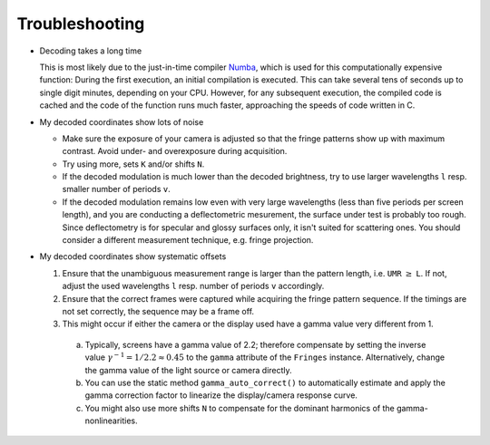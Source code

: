 Troubleshooting
===============

- Decoding takes a long time

  This is most likely due to the just-in-time compiler `Numba <https://numba.pydata.org/>`_,
  which is used for this computationally expensive function:
  During the first execution, an initial compilation is executed. 
  This can take several tens of seconds up to single digit minutes, depending on your CPU.
  However, for any subsequent execution, the compiled code is cached and the code of the function runs much faster, 
  approaching the speeds of code written in C.


- My decoded coordinates show lots of noise

  - Make sure the exposure of your camera is adjusted so that the fringe patterns show up with maximum contrast.
    Avoid under- and overexposure during acquisition.
  - Try using more, sets ``K`` and/or shifts ``N``.
  - If the decoded modulation is much lower than the decoded brightness,
    try to use larger wavelengths ``l`` resp. smaller number of periods ``v``.
  - If the decoded modulation remains low even with very large wavelengths (less than five periods per screen length),
    and you are conducting a deflectometric mesurement, the surface under test is probably too rough.
    Since deflectometry is for specular and glossy surfaces only, it isn't suited for scattering ones.
    You should consider a different measurement technique, e.g. fringe projection.


- My decoded coordinates show systematic offsets

  #. Ensure that the unambiguous measurement range is larger than the pattern length, i.e. ``UMR`` :math:`\ge` ``L``.
     If not, adjust the used wavelengths ``l`` resp. number of periods ``v`` accordingly.
  #. Ensure that the correct frames were captured while acquiring the fringe pattern sequence.
     If the timings are not set correctly, the sequence may be a frame off.
  #. This might occur if either the camera or the display used have a gamma value very different from 1.

    a) Typically, screens have a gamma value of 2.2; therefore compensate by setting the inverse value
       :math:`\gamma^{-1} = 1 / 2.2 \approx 0.45` to the ``gamma`` attribute of the ``Fringes`` instance.
       Alternatively, change the gamma value of the light source or camera directly.
    b) You can use the static method ``gamma_auto_correct()`` to
       automatically estimate and apply the gamma correction factor to linearize the display/camera response curve.
    c) You might also use more shifts ``N`` to compensate for the dominant harmonics of the gamma-nonlinearities.

